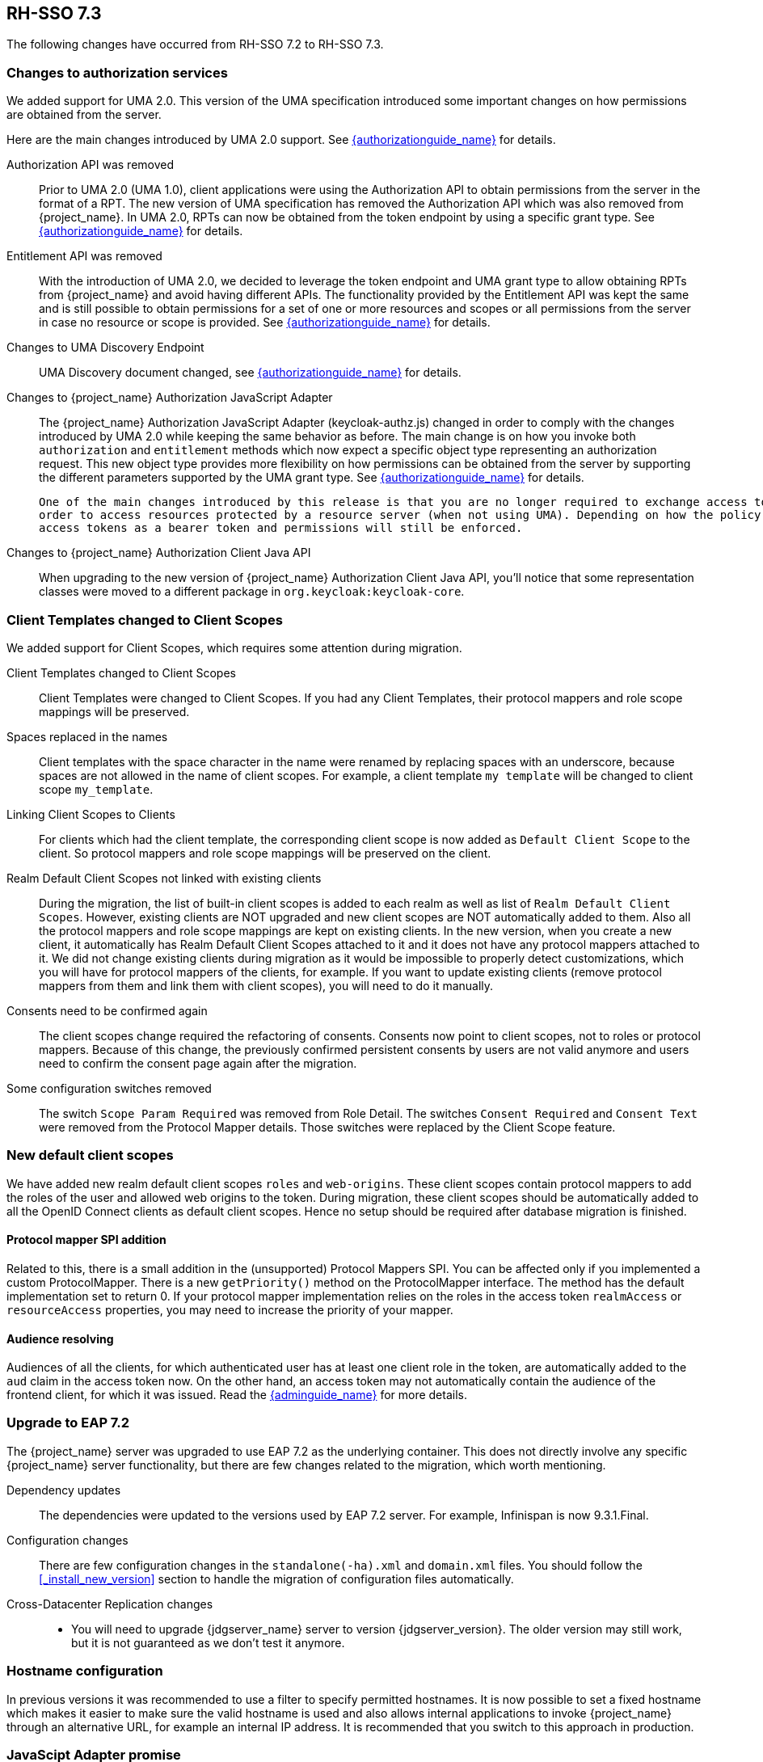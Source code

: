 == RH-SSO 7.3

The following changes have occurred from RH-SSO 7.2 to RH-SSO 7.3.

=== Changes to authorization services

We added support for UMA 2.0. This version of the UMA specification introduced some important changes on how permissions are obtained from the server.

Here are the main changes introduced by UMA 2.0 support. See link:{authorizationguide_link}[{authorizationguide_name}] for details.

Authorization API was removed::
  Prior to UMA 2.0 (UMA 1.0), client applications were using the Authorization API to obtain permissions from the server in the format of a RPT. The new version
  of UMA specification has removed the Authorization API which was also removed from {project_name}. In UMA 2.0, RPTs can now be obtained from the token endpoint by using a specific grant type.
  See link:{authorizationguide_link}#_service_obtaining_permissions[{authorizationguide_name}] for details.

Entitlement API was removed::
  With the introduction of UMA 2.0, we decided to leverage the token endpoint and UMA grant type to allow obtaining RPTs from {project_name} and
  avoid having different APIs. The functionality provided by the Entitlement API was kept the same and is still possible to obtain permissions for a set
  of one or more resources and scopes or all permissions from the server in case no resource or scope is provided.
  See link:{authorizationguide_link}#_service_obtaining_permissions[{authorizationguide_name}] for details.

Changes to UMA Discovery Endpoint::
  UMA Discovery document changed, see link:{authorizationguide_link}#_service_authorization_api[{authorizationguide_name}] for details.

Changes to {project_name} Authorization JavaScript Adapter::
  The {project_name} Authorization JavaScript Adapter (keycloak-authz.js) changed in order to comply with the changes introduced by UMA 2.0 while keeping
  the same behavior as before. The main change is on how you invoke both `authorization` and `entitlement` methods which now
  expect a specific object type representing an authorization request. This new object type provides more flexibility on how
  permissions can be obtained from the server by supporting the different parameters supported by the UMA grant type.
  See link:{authorizationguide_link}#_enforcer_js_adapter[{authorizationguide_name}] for details.

  One of the main changes introduced by this release is that you are no longer required to exchange access tokens with RPTs in
  order to access resources protected by a resource server (when not using UMA). Depending on how the policy enforcer is configured on the resource server side, you can just send regular
  access tokens as a bearer token and permissions will still be enforced.

Changes to {project_name} Authorization Client Java API::
  When upgrading to the new version of {project_name} Authorization Client Java API, you'll notice that some representation classes
  were moved to a different package in `org.keycloak:keycloak-core`.

=== Client Templates changed to Client Scopes

We added support for Client Scopes, which requires some attention during migration.

  Client Templates changed to Client Scopes::
    Client Templates were changed to Client Scopes. If you had any Client Templates, their protocol mappers and role scope mappings
    will be preserved.

  Spaces replaced in the names::
    Client templates with the space character in the name were renamed by replacing spaces with an underscore, because spaces are
    not allowed in the name of client scopes. For example, a client template `my template` will be changed to client scope `my_template`.

  Linking Client Scopes to Clients::
    For clients which had the client template, the corresponding client scope
    is now added as `Default Client Scope` to the client. So protocol mappers and role scope mappings will be preserved on the client.

  Realm Default Client Scopes not linked with existing clients::
    During the migration, the list of built-in client scopes is added to each realm as well as list of `Realm Default Client Scopes`. However,
    existing clients are NOT upgraded and new client scopes are NOT automatically added to them. Also all the protocol mappers and role
    scope mappings are kept on existing clients. In the new version, when you create a new client, it automatically has Realm Default Client Scopes
    attached to it and it does not have any protocol mappers attached to it. We did not change existing clients during migration as it
    would be impossible to properly detect customizations, which you will have for protocol mappers of the clients, for example. If you want to
    update existing clients (remove protocol mappers from them and link them with client scopes), you will need to do it manually.

  Consents need to be confirmed again::
    The client scopes change required the refactoring of consents. Consents now point to client scopes, not to roles or protocol mappers.
    Because of this change, the previously confirmed persistent consents by users are not valid anymore and users need to confirm
    the consent page again after the migration.

  Some configuration switches removed::
    The switch `Scope Param Required` was removed from Role Detail. The switches `Consent Required` and `Consent Text` were removed
    from the Protocol Mapper details. Those switches were replaced by the Client Scope feature.

=== New default client scopes
We have added new realm default client scopes `roles` and `web-origins`. These client scopes contain protocol
mappers to add the roles of the user and allowed web origins to the token. During migration, these client scopes should be
automatically added to all the OpenID Connect clients as default client scopes. Hence no setup should be required after database
migration is finished.

==== Protocol mapper SPI addition
Related to this, there is a small addition in the (unsupported) Protocol Mappers SPI. You can be affected only if you
implemented a custom ProtocolMapper. There is a new `getPriority()` method on the ProtocolMapper interface. The method has the
default implementation set to return 0. If your protocol mapper implementation relies on the roles in the access token `realmAccess`
or `resourceAccess` properties, you may need to increase the priority of your mapper.

==== Audience resolving

Audiences of all the clients, for which authenticated user has at least one client role in the token, are automatically added
to the `aud` claim in the access token now. On the other hand, an access token may not automatically contain the audience of the
frontend client, for which it was issued. Read the link:{adminguide_link}#_audience[{adminguide_name}] for more details.

=== Upgrade to EAP 7.2

The {project_name} server was upgraded to use EAP 7.2 as the underlying container. This does not directly involve any
specific {project_name} server functionality, but there are few changes related to the migration, which worth mentioning.

  Dependency updates::
    The dependencies were updated to the versions used by EAP 7.2 server. For example, Infinispan is now 9.3.1.Final.

  Configuration changes::
    There are few configuration changes in the `standalone(-ha).xml` and `domain.xml` files. You should follow the <<_install_new_version>>
    section to handle the migration of configuration files automatically.

  Cross-Datacenter Replication changes::
    * You will need to upgrade {jdgserver_name} server to version {jdgserver_version}. The older version may still work, but it is
    not guaranteed as we don't test it anymore.
ifeval::[{project_product}==true]
    * There is a need to add `protocolVersion` property with the value `2.6` to the configuration of the `remote-store` element in the
    {project_name} configuration. This is required as there is a need to downgrade the version of HotRod protocol to be compatible
    with the version used by {jdgserver_name} {jdgserver_version}.
endif::[]

=== Hostname configuration

In previous versions it was recommended to use a filter to specify permitted hostnames. It is now possible to
set a fixed hostname which makes it easier to make sure the valid hostname is used and also allows internal
applications to invoke {project_name} through an alternative URL, for example an internal IP address. It is
recommended that you switch to this approach in production.

=== JavaScipt Adapter promise

To use native JavaScript promise with the JavaScript adapter it is now required to set `promiseType` to `native` in the
init options.

In the past if native promise was available a wrapper was returned that provided both the legacy Keycloak promise and
the native promise. This was causing issues as the error handler was not always set prior to the native error event, which
resulted in `Uncaught (in promise)` error.

=== Microsoft Identity Provider updated to use the Microsoft Graph API
 
The Microsoft Identity Provider implementation in {project_name} used to rely on the Live SDK
endpoints for authorization and obtaining the user profile. From November 2018 onwards, Microsoft is removing support
for the Live SDK API in favor of the new Microsoft Graph API. The {project_name} identity provider has been updated
to use the new endpoints so if this integration is in use make sure you upgrade to the latest {project_name} version.

Legacy client applications registered under "Live SDK applications" won't work with the Microsoft Graph endpoints
due to changes in the id format of the applications. If you run into an error saying that the application identifier
was not found in the directory, you will have to register the client application again in the
https://account.live.com/developers/applications/create[Microsoft Application Registration] portal to obtain a new application id.

=== Google Identity Provider updated to use Google Sign-in authentication system

The Google Identity Provider implementation in {project_name} used to rely on the Google+ API endpoints
endpoints for authorization and obtaining the user profile. From March 2019 onwards, Google is removing support
for the Google+ API in favor of the new Google Sign-in authentication system. The {project_name} identity provider has been updated
to use the new endpoints so if this integration is in use make sure you upgrade to the latest {project_name} version.

If you run into an error saying that the application identifier was not found in the directory, you will have to register the client application again in the
https://console.developers.google.com/apis/credentials[Google API Console] portal to obtain a new application id and secret.

It is possible that you will need to adjust custom mappers for non-standard claims that were provided by Google+ user
information endpoint and are provided under different name by Google Sign-in API. Please consult Google documentation
for the most up-to-date information on available claims.

=== LinkedIn Social Broker Updated to Version 2 of LinkedIn APIs

Accordingly with LinkedIn, all developers need to migrate to version 2.0 of their APIs and OAuth 2.0. As such, we have updated
our LinkedIn Social Broker.

Existing deployments using this broker may start experiencing errors when fetching user's profile using version 2 of
LinkedIn APIs. This error may be related with the lack of permissions granted to the client application used to configure the broker
which may not be authorized to access the Profile API or request specific OAuth2 scopes during the authentication process.

Even for newly created LinkedIn client applications, you need to make sure that the client is able to request the `r_liteprofile` and
`r_emailaddress` OAuth2 scopes, at least, as well that the client application can fetch current member's profile from the `https://api.linkedin.com/v2/me` endpoint.

Due to these privacy restrictions imposed by LinkedIn in regards to access to member's information and the limited set of claims returned by the
current member's Profile API, the LinkedIn Social Broker
is now using the member's email address as the default username. That means that the `r_emailaddress` is always set when
sending authorization requests during the authentication.

